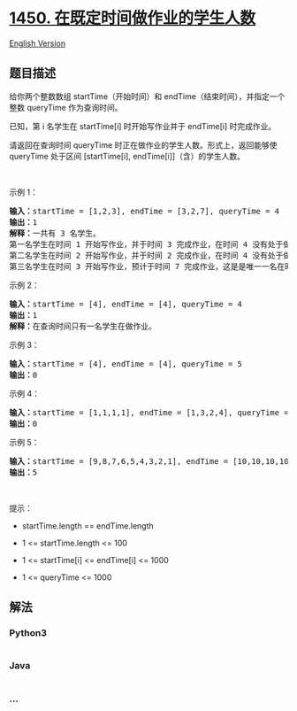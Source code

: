 * [[https://leetcode-cn.com/problems/number-of-students-doing-homework-at-a-given-time][1450.
在既定时间做作业的学生人数]]
  :PROPERTIES:
  :CUSTOM_ID: 在既定时间做作业的学生人数
  :END:
[[./solution/1400-1499/1450.Number of Students Doing Homework at a Given Time/README_EN.org][English
Version]]

** 题目描述
   :PROPERTIES:
   :CUSTOM_ID: 题目描述
   :END:

#+begin_html
  <!-- 这里写题目描述 -->
#+end_html

#+begin_html
  <p>
#+end_html

给你两个整数数组 startTime（开始时间）和
endTime（结束时间），并指定一个整数 queryTime 作为查询时间。

#+begin_html
  </p>
#+end_html

#+begin_html
  <p>
#+end_html

已知，第 i 名学生在 startTime[i] 时开始写作业并于 endTime[i]
时完成作业。

#+begin_html
  </p>
#+end_html

#+begin_html
  <p>
#+end_html

请返回在查询时间 queryTime 时正在做作业的学生人数。形式上，返回能够使
queryTime 处于区间 [startTime[i], endTime[i]]（含）的学生人数。

#+begin_html
  </p>
#+end_html

#+begin_html
  <p>
#+end_html

 

#+begin_html
  </p>
#+end_html

#+begin_html
  <p>
#+end_html

示例 1：

#+begin_html
  </p>
#+end_html

#+begin_html
  <pre><strong>输入：</strong>startTime = [1,2,3], endTime = [3,2,7], queryTime = 4
  <strong>输出：</strong>1
  <strong>解释：</strong>一共有 3 名学生。
  第一名学生在时间 1 开始写作业，并于时间 3 完成作业，在时间 4 没有处于做作业的状态。
  第二名学生在时间 2 开始写作业，并于时间 2 完成作业，在时间 4 没有处于做作业的状态。
  第三名学生在时间 3 开始写作业，预计于时间 7 完成作业，这是是唯一一名在时间 4 时正在做作业的学生。
  </pre>
#+end_html

#+begin_html
  <p>
#+end_html

示例 2：

#+begin_html
  </p>
#+end_html

#+begin_html
  <pre><strong>输入：</strong>startTime = [4], endTime = [4], queryTime = 4
  <strong>输出：</strong>1
  <strong>解释：</strong>在查询时间只有一名学生在做作业。
  </pre>
#+end_html

#+begin_html
  <p>
#+end_html

示例 3：

#+begin_html
  </p>
#+end_html

#+begin_html
  <pre><strong>输入：</strong>startTime = [4], endTime = [4], queryTime = 5
  <strong>输出：</strong>0
  </pre>
#+end_html

#+begin_html
  <p>
#+end_html

示例 4：

#+begin_html
  </p>
#+end_html

#+begin_html
  <pre><strong>输入：</strong>startTime = [1,1,1,1], endTime = [1,3,2,4], queryTime = 7
  <strong>输出：</strong>0
  </pre>
#+end_html

#+begin_html
  <p>
#+end_html

示例 5：

#+begin_html
  </p>
#+end_html

#+begin_html
  <pre><strong>输入：</strong>startTime = [9,8,7,6,5,4,3,2,1], endTime = [10,10,10,10,10,10,10,10,10], queryTime = 5
  <strong>输出：</strong>5
  </pre>
#+end_html

#+begin_html
  <p>
#+end_html

 

#+begin_html
  </p>
#+end_html

#+begin_html
  <p>
#+end_html

提示：

#+begin_html
  </p>
#+end_html

#+begin_html
  <ul>
#+end_html

#+begin_html
  <li>
#+end_html

startTime.length == endTime.length

#+begin_html
  </li>
#+end_html

#+begin_html
  <li>
#+end_html

1 <= startTime.length <= 100

#+begin_html
  </li>
#+end_html

#+begin_html
  <li>
#+end_html

1 <= startTime[i] <= endTime[i] <= 1000

#+begin_html
  </li>
#+end_html

#+begin_html
  <li>
#+end_html

1 <= queryTime <= 1000

#+begin_html
  </li>
#+end_html

#+begin_html
  </ul>
#+end_html

** 解法
   :PROPERTIES:
   :CUSTOM_ID: 解法
   :END:

#+begin_html
  <!-- 这里可写通用的实现逻辑 -->
#+end_html

#+begin_html
  <!-- tabs:start -->
#+end_html

*** *Python3*
    :PROPERTIES:
    :CUSTOM_ID: python3
    :END:

#+begin_html
  <!-- 这里可写当前语言的特殊实现逻辑 -->
#+end_html

#+begin_src python
#+end_src

*** *Java*
    :PROPERTIES:
    :CUSTOM_ID: java
    :END:

#+begin_html
  <!-- 这里可写当前语言的特殊实现逻辑 -->
#+end_html

#+begin_src java
#+end_src

*** *...*
    :PROPERTIES:
    :CUSTOM_ID: section
    :END:
#+begin_example
#+end_example

#+begin_html
  <!-- tabs:end -->
#+end_html
